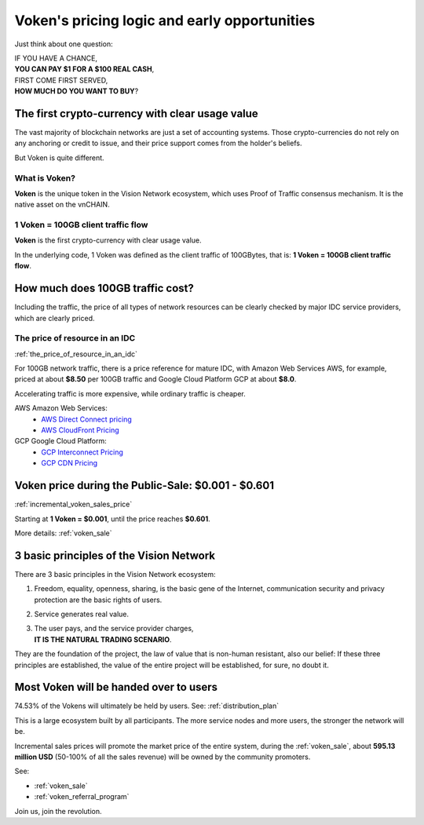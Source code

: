 .. _voken_pricing:

Voken's pricing logic and early opportunities
=============================================

Just think about one question:

| IF YOU HAVE A CHANCE,
| **YOU CAN PAY $1 FOR A $100 REAL CASH**,
| FIRST COME FIRST SERVED,
| **HOW MUCH DO YOU WANT TO BUY**?


The first crypto-currency with clear usage value
------------------------------------------------

The vast majority of blockchain networks are just a set of accounting systems.
Those crypto-currencies do not rely on any anchoring or credit to issue,
and their price support comes from the holder's beliefs.

But Voken is quite different.


What is Voken?
______________

**Voken** is the unique token in the Vision Network ecosystem,
which uses Proof of Traffic consensus mechanism.
It is the native asset on the vnCHAIN.


1 Voken = 100GB client traffic flow
___________________________________

**Voken** is the first crypto-currency with clear usage value.

In the underlying code, 1 Voken was defined as the client traffic of 100GBytes,
that is: **1 Voken = 100GB client traffic flow**.



How much does 100GB traffic cost?
---------------------------------

Including the traffic,
the price of all types of network resources can be clearly checked
by major IDC service providers,
which are clearly priced.



The price of resource in an IDC
_______________________________

:ref:`the_price_of_resource_in_an_idc`

For 100GB network traffic, there is a price reference for mature IDC,
with Amazon Web Services AWS, for example, priced at about **$8.50** per 100GB traffic
and Google Cloud Platform GCP at about **$8.0**.

Accelerating traffic is more expensive, while ordinary traffic is cheaper.

AWS Amazon Web Services:
   - `AWS Direct Connect pricing`_
   - `AWS CloudFront Pricing`_

GCP Google Cloud Platform:
   - `GCP Interconnect Pricing`_
   - `GCP CDN Pricing`_

.. _AWS Direct Connect pricing: https://aws.amazon.com/directconnect/pricing/
.. _AWS CloudFront Pricing: https://aws.amazon.com/cloudfront/pricing/
.. _GCP Interconnect Pricing: https://cloud.google.com/interconnect/
.. _GCP CDN Pricing: https://cloud.google.com/cdn/pricing/



Voken price during the Public-Sale: $0.001 - $0.601
---------------------------------------------------

:ref:`incremental_voken_sales_price`

Starting at **1 Voken = $0.001**, until the price reaches **$0.601**.

More details: :ref:`voken_sale`



3 basic principles of the Vision Network
----------------------------------------

There are 3 basic principles in the Vision Network ecosystem:

#. Freedom, equality, openness, sharing, is the basic gene of the Internet,
   communication security and privacy protection are the basic rights of users.
#. Service generates real value.
#. | The user pays, and the service provider charges,
   | **IT IS THE NATURAL TRADING SCENARIO**.

They are the foundation of the project,
the law of value that is non-human resistant,
also our belief:
If these three principles are established,
the value of the entire project will be established, for sure, no doubt it.



Most Voken will be handed over to users
---------------------------------------

74.53% of the Vokens will ultimately be held by users. See: :ref:`distribution_plan`

This is a large ecosystem built by all participants.
The more service nodes and more users, the stronger the network will be.

Incremental sales prices will promote the market price of the entire system,
during the :ref:`voken_sale`,
about **595.13 million USD** (50-100% of all the sales revenue)
will be owned by the community promoters.

See:

- :ref:`voken_sale`
- :ref:`voken_referral_program`

Join us, join the revolution.
